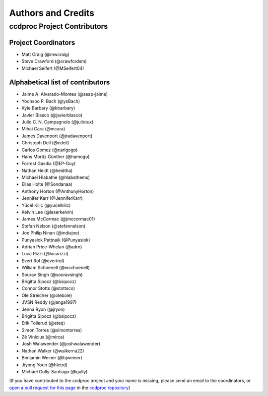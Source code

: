 *******************
Authors and Credits
*******************

ccdproc Project Contributors
============================

Project Coordinators
--------------------

* Matt Craig (@mwcraig)
* Steve Crawford (@crawfordsm)
* Michael Seifert (@MSeifert04)


Alphabetical list of contributors
---------------------------------

* Jaime A. Alvarado-Montes (@seap-jaime)
* Yoonsoo P. Bach (@ysBach)
* Kyle Barbary (@kbarbary)
* Javier Blasco (@javierblasco)
* Julio C. N. Campagnolo (@juliotux)
* Mihai Cara (@mcara)
* James Davenport (@jradavenport)
* Christoph Deil (@cdeil)
* Carlos Gomez (@carlgogo)
* Hans Moritz Günther (@hamogu)
* Forrest Gasdia (@EP-Guy)
* Nathan Heidt (@heidtha)
* Michael Hlabathe (@hlabathems)
* Elias Holte (@Sondanaa)
* Anthony Horton (@AnthonyHorton)
* Jennifer Karr (@JenniferKarr)
* Yücel Kılıç (@yucelkilic)
* Kelvin Lee (@laserkelvin)
* James McCormac (@jmccormac01)
* Stefan Nelson (@stefannelson)
* Joe Philip Ninan (@indiajoe)
* Punyaslok Pattnaik (@Punyaslok)
* Adrian Price-Whelan (@adrn)
* Luca Rizzi (@lucarizzi)
* Evert Rol (@evertrol)
* William Schoenell (@wschoenell)
* Sourav Singh (@souravsingh)
* Brigitta Sipocz (@bsipocz)
* Connor Stotts (@stottsco)
* Ole Streicher (@olebole)
* JVSN Reddy (@janga1997)
* Jenna Ryon (@jryon)
* Brigitta Sipocz (@bsipocz)
* Erik Tollerud (@eteq)
* Simon Torres (@simontorres)
* Zè Vinícius (@mirca)
* Josh Walawender (@joshwalawender)
* Nathan Walker (@walkerna22)
* Benjamin Weiner (@bjweiner)
* Jiyong Youn (@hletrd)
* Michael Gully-Santiago (@gully)

(If you have contributed to the ccdproc project and your name is missing,
please send an email to the coordinators, or
`open a pull request for this page <https://github.com/astropy/ccdproc/edit/master/AUTHORS.rst>`_
in the `ccdproc repository <https://github.com/astropy/ccdproc>`_)

